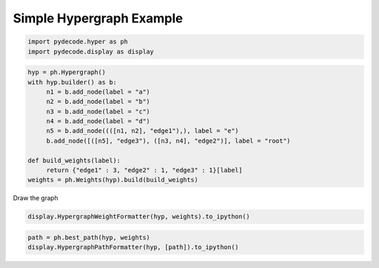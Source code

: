 
Simple Hypergraph Example
=========================


.. code:: python

    import pydecode.hyper as ph
    import pydecode.display as display
.. code:: python

    hyp = ph.Hypergraph()
    with hyp.builder() as b:
         n1 = b.add_node(label = "a")
         n2 = b.add_node(label = "b")
         n3 = b.add_node(label = "c")
         n4 = b.add_node(label = "d")
         n5 = b.add_node((([n1, n2], "edge1"),), label = "e")
         b.add_node([([n5], "edge3"), ([n3, n4], "edge2")], label = "root")
    
    def build_weights(label):
         return {"edge1" : 3, "edge2" : 1, "edge3" : 1}[label]
    weights = ph.Weights(hyp).build(build_weights)
Draw the graph

.. code:: python

    display.HypergraphWeightFormatter(hyp, weights).to_ipython()



.. image:: hypergraphs_files/hypergraphs_4_0.png



.. code:: python

    path = ph.best_path(hyp, weights)
    display.HypergraphPathFormatter(hyp, [path]).to_ipython()



.. image:: hypergraphs_files/hypergraphs_5_0.png


